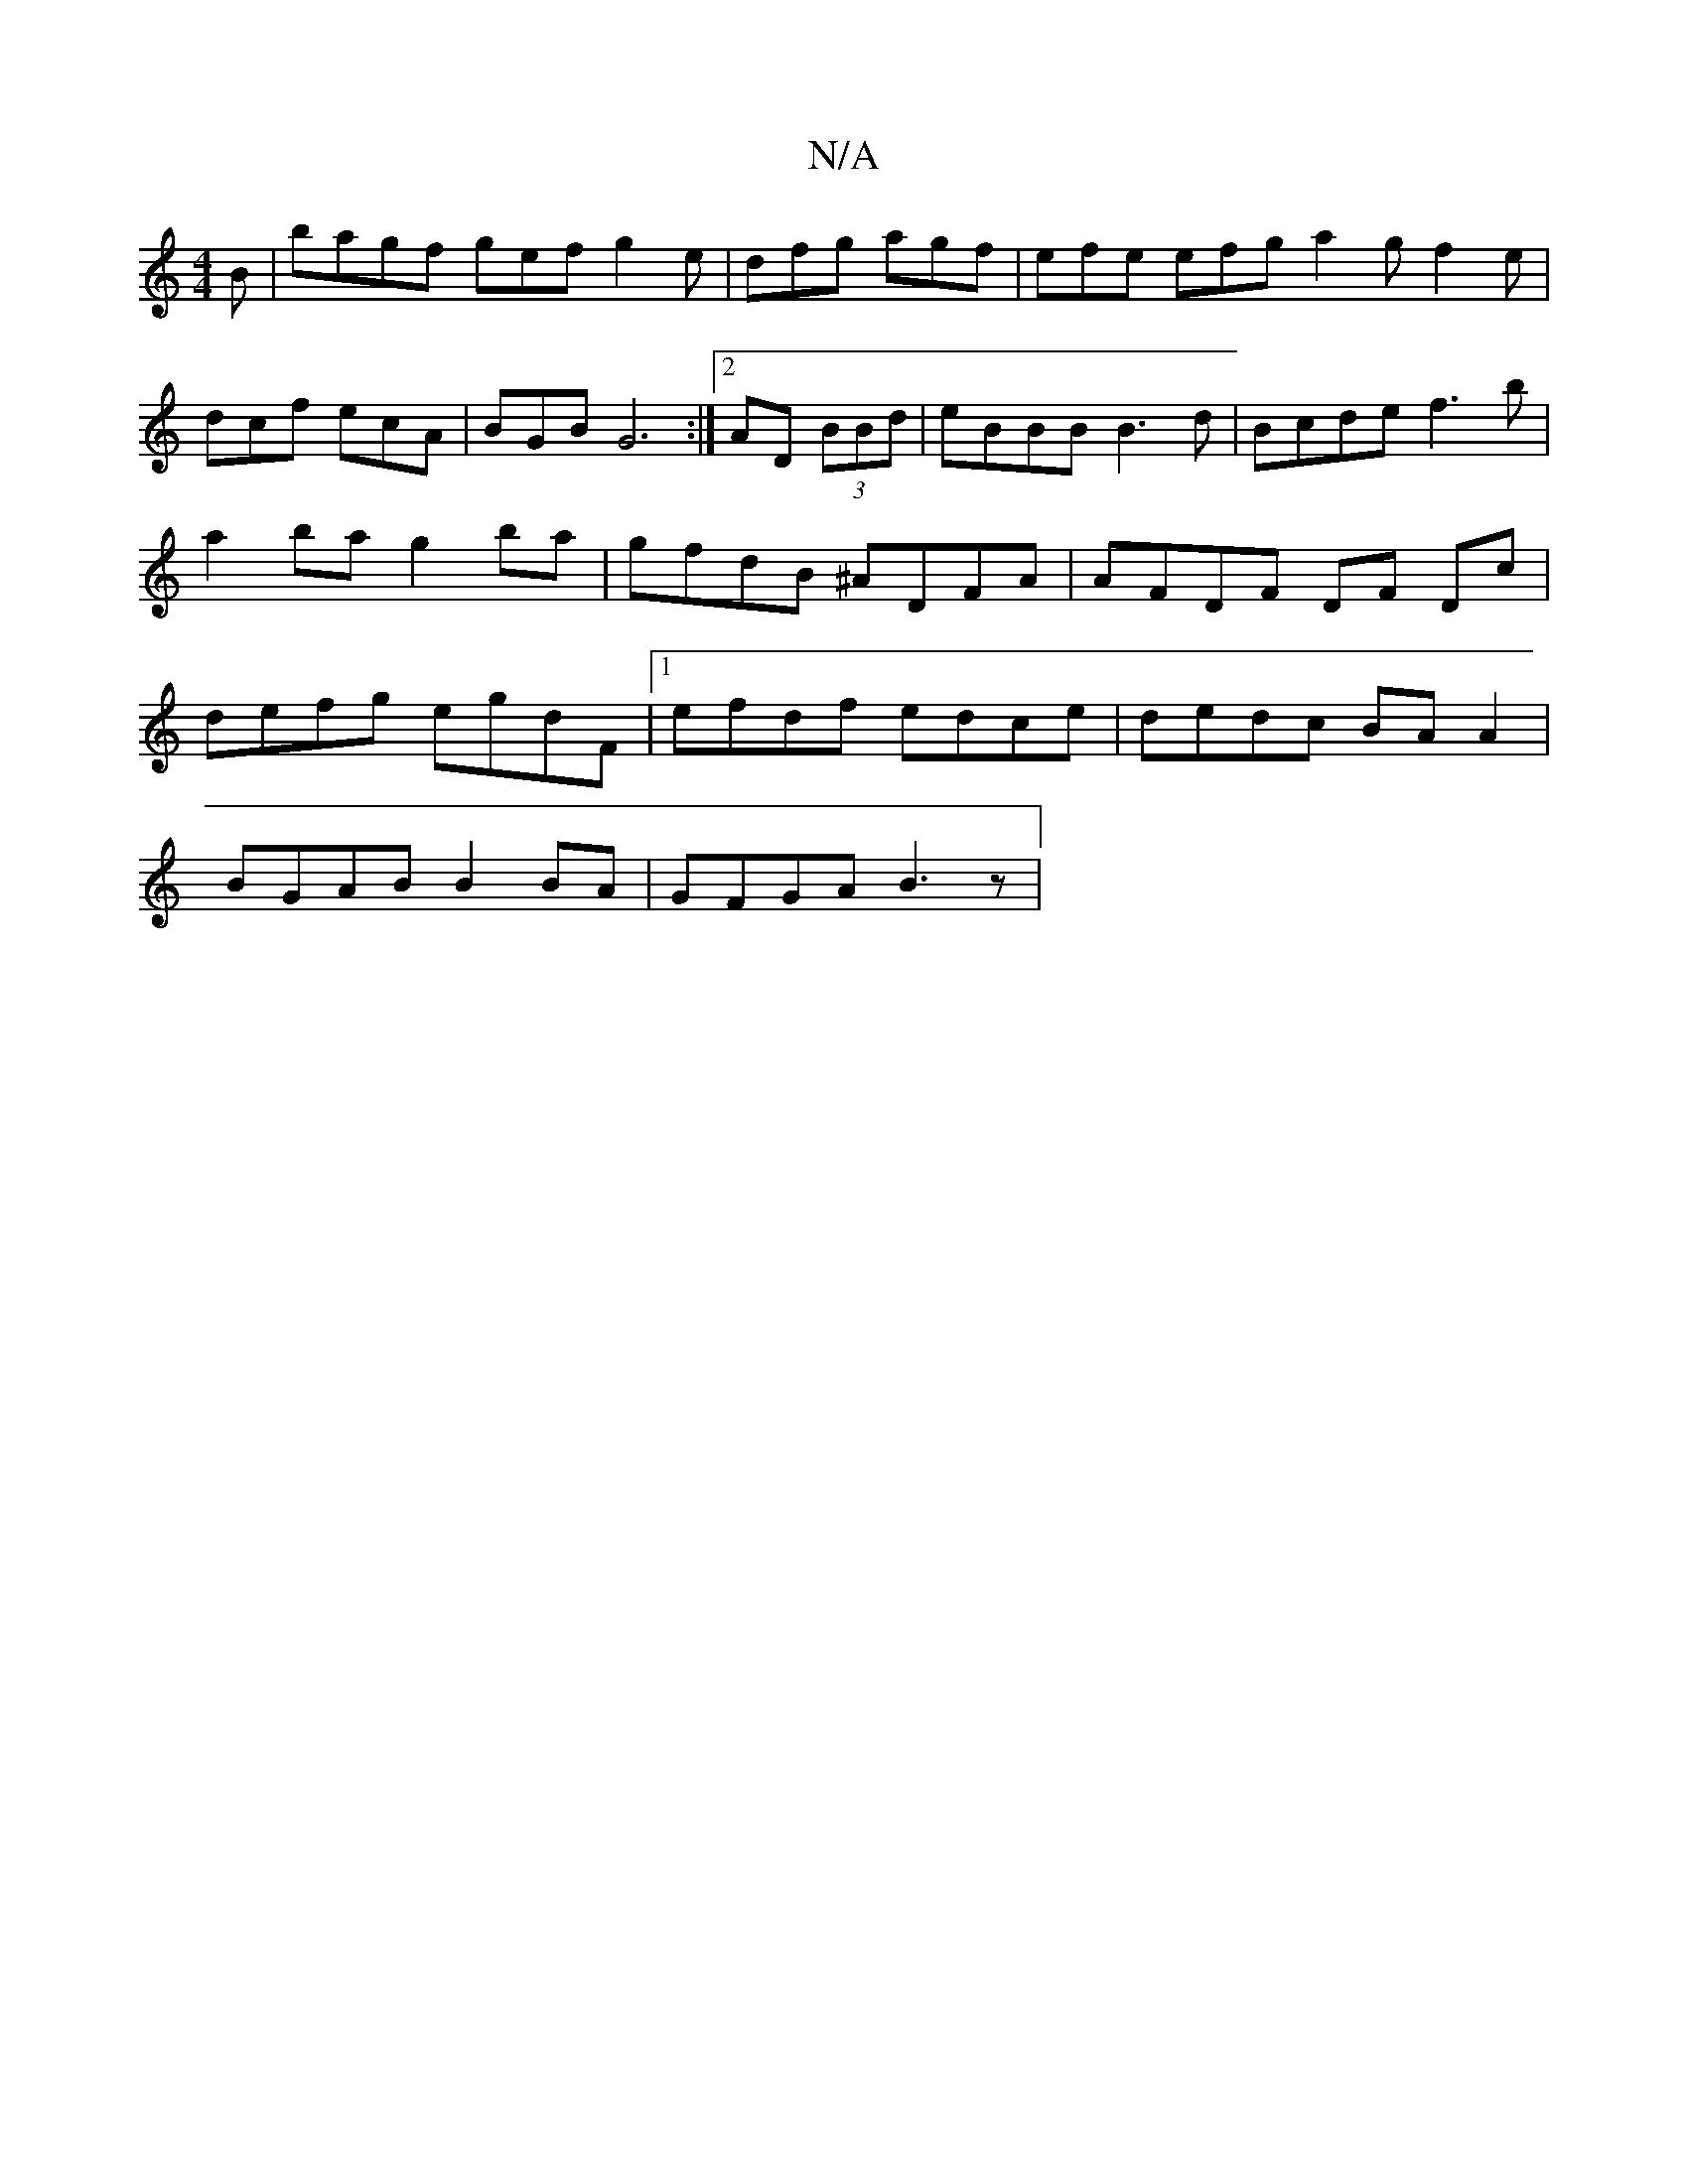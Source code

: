 X:1
T:N/A
M:4/4
R:N/A
K:Cmajor
B | bagf gef g2e | dfg agf | efe efg a2 g f2 e | dcf ecA | BGB G6:|2 AD (3BBd | eBBB B3d | Bcde f3b | a2 ba g2 ba | gfdB ^ADFA | AFDF DF Dc | defg egdF |1 efdf edce | dedc BA A2 |
BGAB B2 BA|GFGA B3z|